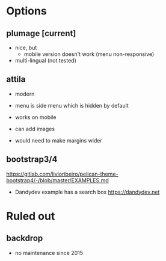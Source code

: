 * Options

** plumage [current]
- nice, but 
  - mobile version doesn't work (menu non-responsive)
- multi-lingual (not tested)

** attila
- modern
- menu is side menu which is hidden by default
- works on mobile
- can add images

- would need to make margins wider

** bootstrap3/4
https://gitlab.com/livioribeiro/pelican-theme-bootstrap4/-/blob/master/EXAMPLES.md
- Dandydev example has a search box https://dandydev.net

* Ruled out

** backdrop
- no maintenance since 2015
